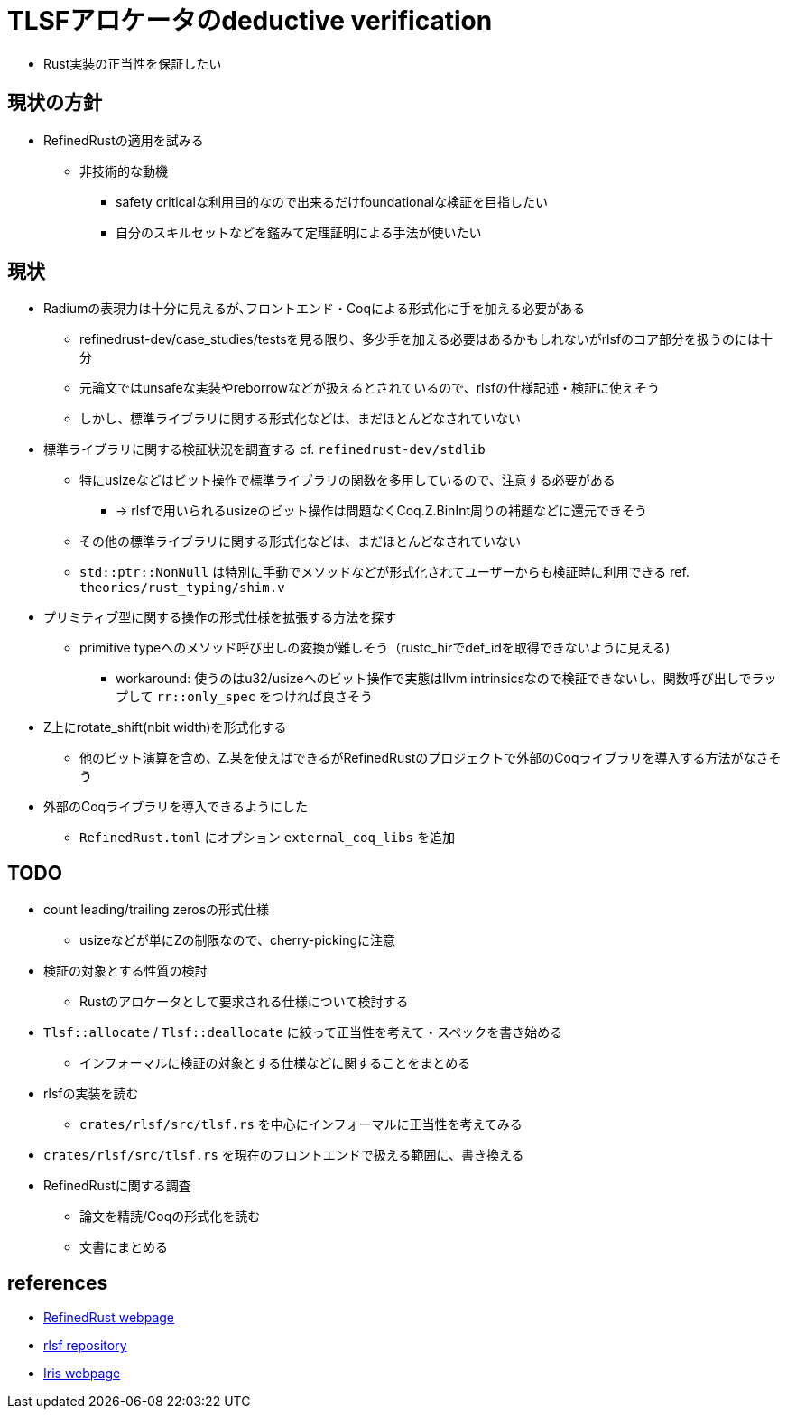 = TLSFアロケータのdeductive verification

* Rust実装の正当性を保証したい

== 現状の方針

* RefinedRustの適用を試みる
    ** 非技術的な動機
        *** safety criticalな利用目的なので出来るだけfoundationalな検証を目指したい
        *** 自分のスキルセットなどを鑑みて定理証明による手法が使いたい

== 現状

* Radiumの表現力は十分に見えるが､フロントエンド・Coqによる形式化に手を加える必要がある
    ** refinedrust-dev/case_studies/testsを見る限り、多少手を加える必要はあるかもしれないがrlsfのコア部分を扱うのには十分
    ** 元論文ではunsafeな実装やreborrowなどが扱えるとされているので、rlsfの仕様記述・検証に使えそう
    ** しかし、標準ライブラリに関する形式化などは、まだほとんどなされていない
* 標準ライブラリに関する検証状況を調査する cf. `refinedrust-dev/stdlib`
    ** 特にusizeなどはビット操作で標準ライブラリの関数を多用しているので、注意する必要がある
        *** -> rlsfで用いられるusizeのビット操作は問題なくCoq.Z.BinInt周りの補題などに還元できそう
    ** その他の標準ライブラリに関する形式化などは、まだほとんどなされていない
    ** `std::ptr::NonNull` は特別に手動でメソッドなどが形式化されてユーザーからも検証時に利用できる ref. `theories/rust_typing/shim.v`
* プリミティブ型に関する操作の形式仕様を拡張する方法を探す
    ** primitive typeへのメソッド呼び出しの変換が難しそう（rustc_hirでdef_idを取得できないように見える)
        *** workaround: 使うのはu32/usizeへのビット操作で実態はllvm intrinsicsなので検証できないし、関数呼び出しでラップして `rr::only_spec` をつければ良さそう
* Z上にrotate_shift(nbit width)を形式化する
    ** 他のビット演算を含め、Z.某を使えばできるがRefinedRustのプロジェクトで外部のCoqライブラリを導入する方法がなさそう
* 外部のCoqライブラリを導入できるようにした
    ** `RefinedRust.toml` にオプション `external_coq_libs` を追加

== TODO

* count leading/trailing zerosの形式仕様
    ** usizeなどが単にZの制限なので、cherry-pickingに注意
* 検証の対象とする性質の検討
    ** Rustのアロケータとして要求される仕様について検討する
* `Tlsf::allocate` / `Tlsf::deallocate` に絞って正当性を考えて・スペックを書き始める
    ** インフォーマルに検証の対象とする仕様などに関することをまとめる
* rlsfの実装を読む
    ** `crates/rlsf/src/tlsf.rs` を中心にインフォーマルに正当性を考えてみる
* `crates/rlsf/src/tlsf.rs` を現在のフロントエンドで扱える範囲に、書き換える
* RefinedRustに関する調査
    ** 論文を精読/Coqの形式化を読む
    ** 文書にまとめる

== references

* https://plv.mpi-sws.org/refinedrust/[RefinedRust webpage]
* https://github.com/yvt/rlsf/tree/main[rlsf repository]
* https://iris-project.org[Iris webpage]
